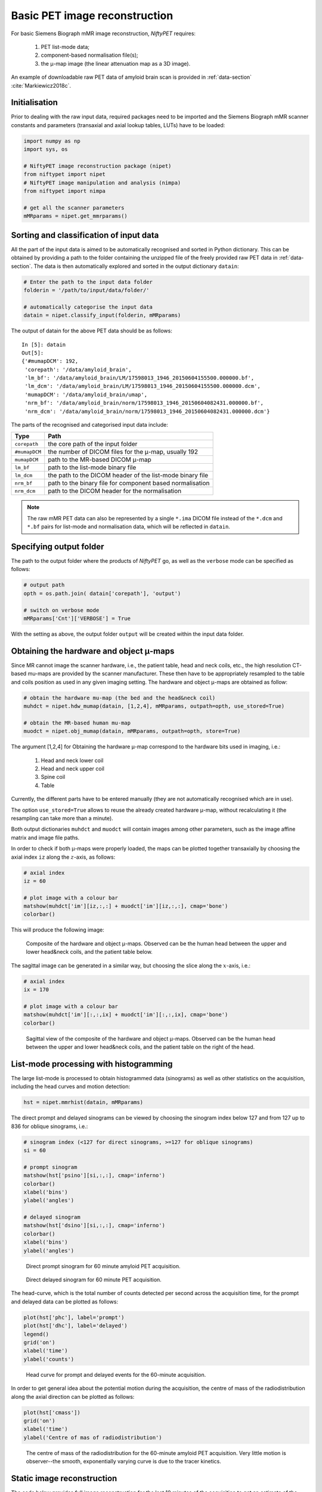 ===============================
Basic PET image reconstruction
===============================

For basic Siemens Biograph mMR image reconstruction, *NiftyPET* requires:

  (1) PET list-mode data;
  (2) component-based normalisation file(s);
  (3) the |mu|-map image (the linear attenuation map as a 3D image).

An example of downloadable raw PET data of amyloid brain scan is provided in :ref:`data-section` :cite:`Markiewicz2018c`.


Initialisation
--------------

Prior to dealing with the raw input data, required packages need to be imported and the Siemens Biograph mMR scanner constants and parameters (transaxial and axial lookup tables, LUTs) have to be loaded:

.. code-block:: python

  import numpy as np
  import sys, os

  # NiftyPET image reconstruction package (nipet)
  from niftypet import nipet
  # NiftyPET image manipulation and analysis (nimpa)
  from niftypet import nimpa

  # get all the scanner parameters
  mMRparams = nipet.get_mmrparams()




Sorting and classification of input data
----------------------------------------

All the part of the input data is aimed to be automatically recognised and sorted in Python dictionary.  This can be obtained by providing a path to the folder containing the unzipped file of the freely provided raw PET data in :ref:`data-section`.  The data is then automatically explored and sorted in the output dictionary ``datain``:

.. code-block:: python
  
  # Enter the path to the input data folder
  folderin = '/path/to/input/data/folder/'

  # automatically categorise the input data
  datain = nipet.classify_input(folderin, mMRparams)


The output of datain for the above PET data should be as follows::

  In [5]: datain
  Out[5]: 
  {'#mumapDCM': 192,
   'corepath': '/data/amyloid_brain',
   'lm_bf': '/data/amyloid_brain/LM/17598013_1946_20150604155500.000000.bf',
   'lm_dcm': '/data/amyloid_brain/LM/17598013_1946_20150604155500.000000.dcm',
   'mumapDCM': '/data/amyloid_brain/umap',
   'nrm_bf': '/data/amyloid_brain/norm/17598013_1946_20150604082431.000000.bf',
   'nrm_dcm': '/data/amyloid_brain/norm/17598013_1946_20150604082431.000000.dcm'}


The parts of the recognised and categorised input data include:

==============  ==============
Type                  Path
==============  ==============
``corepath``    the core path of the input folder
``#mumapDCM``   the number of DICOM files for the |mu|-map, usually 192
``mumapDCM``    path to the MR-based DICOM  |mu|-map
``lm_bf``       path to the list-mode binary file
``lm_dcm``      the path to the DICOM header of the list-mode binary file
``nrm_bf``      path to the binary file for component based normalisation
``nrm_dcm``     path to the DICOM header for the normalisation
==============  ==============

.. note:: The raw mMR PET data can also be represented by a single ``*.ima`` DICOM file instead of the ``*.dcm`` and ``*.bf`` pairs for list-mode and normalisation data, which will be reflected in ``datain``.


Specifying output folder
------------------------

The path to the output folder where the products of *NiftyPET* go, as well as the ``verbose`` mode can be specified as follows: 

.. code-block:: python
  
  # output path
  opth = os.path.join( datain['corepath'], 'output')

  # switch on verbose mode
  mMRparams['Cnt']['VERBOSE'] = True


With the setting as above, the output folder ``output`` will be created within the input data folder.


Obtaining the hardware and object |mu|-maps
--------------------------------------------------

Since MR cannot image the scanner hardware, i.e., the patient table, head and neck coils, etc., the high resolution CT-based mu-maps are provided by the scanner manufacturer.  These then have to be appropriately resampled to the table and coils position as used in any given imaging setting.  The hardware and object |mu|-maps are obtained as follow:

.. code-block:: python

  # obtain the hardware mu-map (the bed and the head&neck coil)
  muhdct = nipet.hdw_mumap(datain, [1,2,4], mMRparams, outpath=opth, use_stored=True)

  # obtain the MR-based human mu-map
  muodct = nipet.obj_mumap(datain, mMRparams, outpath=opth, store=True)


The argument [1,2,4] for Obtaining the hardware |mu|-map correspond to the hardware bits used in imaging, i.e.:

  (1) Head and neck lower coil
  (2) Head and neck upper coil
  (3) Spine coil
  (4) Table

Currently, the different parts have to be entered manually (they are not automatically recognised which are in use).


The option ``use_stored=True`` allows to reuse the already created hardware |mu|-map, without recalculating it (the resampling can take more than a minute).

Both output dictionaries ``muhdct`` and ``muodct`` will contain images among other parameters, such as the image affine matrix and image file paths.


In order to check if both |mu|-maps were properly loaded, the maps can be plotted together transaxially by choosing the axial index ``iz`` along the :math:`z`-axis, as follows:

.. code-block:: python

  # axial index
  iz = 60

  # plot image with a colour bar
  matshow(muhdct['im'][iz,:,:] + muodct['im'][iz,:,:], cmap='bone')
  colorbar()

This will produce the following image:

.. figure:: images/mumap_tx.png
   :scale: 90 %
   :alt: transaxial composite of the mu-map

   Composite of the hardware and object |mu|-maps.  Observed can be the human head between the upper and lower head&neck coils, and the patient table below.


The sagittal image can be generated in a similar way, but choosing the slice along the :math:`x`-axis, i.e.:

.. code-block:: python

  # axial index
  ix = 170

  # plot image with a colour bar
  matshow(muhdct['im'][:,:,ix] + muodct['im'][:,:,ix], cmap='bone')
  colorbar()


.. figure:: images/mumap_sg.png
   :scale: 50 %
   :alt: sagittal composite of the mu-map

   Sagittal view of the composite of the hardware and object |mu|-maps.  Observed can be the human head between the upper and lower head&neck coils, and the patient table on the right of the head.



List-mode processing with histogramming
---------------------------------------

The large list-mode is processed to obtain histogrammed data (sinograms) as well as other statistics on the acquisition, including the head curves and motion detection:

.. code-block:: python
  
  hst = nipet.mmrhist(datain, mMRparams)



The direct prompt and delayed sinograms can be viewed by choosing the sinogram index below 127 and from 127 up to 836 for oblique sinograms, i.e.:

.. code-block:: python
  
  # sinogram index (<127 for direct sinograms, >=127 for oblique sinograms)
  si = 60

  # prompt sinogram
  matshow(hst['psino'][si,:,:], cmap='inferno')
  colorbar()
  xlabel('bins')
  ylabel('angles')

  # delayed sinogram
  matshow(hst['dsino'][si,:,:], cmap='inferno')
  colorbar()
  xlabel('bins')
  ylabel('angles')


.. figure:: images/psino_60.png
   :scale: 100 %
   :alt: prompt sinogram

   Direct prompt sinogram for 60 minute amyloid PET acquisition.

.. figure:: images/dsino_60.png
   :scale: 100 %
   :alt: prompt sinogram

   Direct delayed sinogram for 60 minute PET acquisition.



The head-curve, which is the total number of counts detected per second across the acquisition time, for the prompt and delayed data can be plotted as follows:

.. code-block:: python

  plot(hst['phc'], label='prompt')
  plot(hst['dhc'], label='delayed')
  legend()
  grid('on')
  xlabel('time')
  ylabel('counts')


.. figure:: images/HC.png
  :scale: 100 %
  :alt: head curve

  Head curve for prompt and delayed events for the 60-minute acquisition.


In order to get general idea about the potential motion during the acquisition, the centre of mass of the radiodistribution along the axial direction can be plotted as follows:

.. code-block:: python
  
  plot(hst['cmass'])
  grid('on')
  xlabel('time')
  ylabel('Centre of mas of radiodistribution')


.. figure:: images/cmass.png
  :scale: 100 %
  :alt: centre of mass

  The centre of mass of the radiodistribution for the 60-minute amyloid PET acquisition.  Very little motion is observer--the smooth, exponentially varying curve is due to the tracer kinetics.


.. _statrec-subsection:

Static image reconstruction
---------------------------

The code below provides full image reconstruction for the last 10 minutes of the acquisition to get an estimate of the amyloid load through the ratio image (SUVr).

.. code-block:: python

  recon = nipet.mmrchain( 
      datain, mMRparams,
      frames = ['timings', [3000, 3600]],
      mu_h = muhdct, 
      mu_o = muodct,
      itr=4,
      fwhm=0.0,
      outpath = opth,
      fcomment = 'niftypet-recon',
      store_img = True)



The input arguments are as follows:

==============  ============
argument        description
==============  ============
``datain``      input data (list-mode, normalisation and the |mu|-map) 
``mMRparams``   scanner parameters (scanner constants and LUTs)
``frames``      definitions of time frame(s);
``mu_h``        hardware |mu|-map
``mu_o``        object |mu|-map
``itr``         number of iterations of OSEM (14 subsets).
``fwhm``        full width at half-maximum for the image post-smoothing
``outpath``     path to the output folder
``fcomment``    prefix for all the generated output files
``store_img``   store images (yes/no)
==============  ============

- the argument ``timings`` indicates that the start/stop times in the following sublist is user-specified and can be done for multiple time frames (see section :ref:`dynfrms-subsection`).


The reconstructed image can be viewed as follow:

.. code-block:: python

  matshow(recon['im'][60,:,:], cmap='magma')
  colorbar()


.. figure:: images/recon_im.png
  :scale: 100 %
  :alt: centre of mass

  The transaxial slice of the amyloid PET reconstructed image.  Voxel intensities are in Bq.


.. |mu| unicode:: 0x03BC